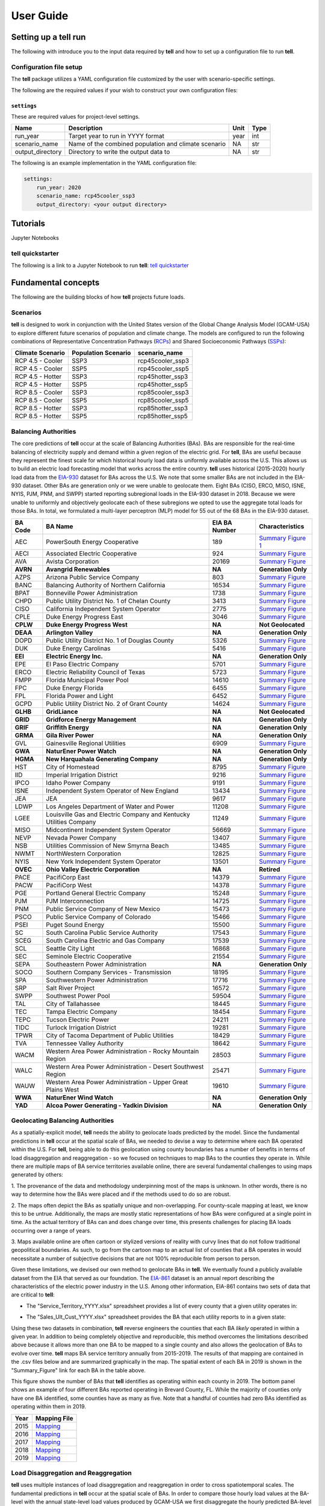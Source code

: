 ===============
User Guide
===============

Setting up a **tell** run
-------------------------

The following with introduce you to the input data required by **tell** and how to set up a configuration file to run **tell**.

Configuration file setup
~~~~~~~~~~~~~~~~~~~~~~~

The **tell** package utilizes a YAML configuration file customized by the user with scenario-specific settings.

The following are the required values if your wish to construct your own configuration files:

``settings``
^^^^^^^^^^^^
These are required values for project-level settings.

.. table::

    +--------------------+-------------------------------------------------------+-------+-------+
    | Name               | Description                                           | Unit  | Type  |
    +====================+=======================================================+=======+=======+
    | run_year           | Target year to run in YYYY format                     | year  | int   |
    +--------------------+-------------------------------------------------------+-------+-------+
    | scenario_name      | Name of the combined population and climate scenario  | NA    | str   |
    +--------------------+-------------------------------------------------------+-------+-------+
    | output_directory   | Directory to write the output data to                 | NA    | str   |
    +--------------------+-------------------------------------------------------+-------+-------+

The following is an example implementation in the YAML configuration file:

.. code-block:: yaml

  settings:
      run_year: 2020
      scenario_name: rcp45cooler_ssp3
      output_directory: <your output directory>


Tutorials
---------
Jupyter Notebooks

**tell** quickstarter
~~~~~~~~~~~~~~~~~~~~~
The following is a link to a Jupyter Notebook to run **tell**:  `tell quickstarter <https://github.com/IMMM-SFA/cerf/blob/main/notebooks/quickstarter.ipynb>`_


Fundamental concepts
----------------------------------
The following are the building blocks of how **tell** projects future loads.

Scenarios
~~~~~~~~~
**tell** is designed to work in conjunction with the United States version of the Global Change Analysis Model (GCAM-USA)
to explore different future scenarios of population and climate change. The models are configured to run the following
combinations of Representative Concentration Pathways (`RCPs <https://en.wikipedia.org/wiki/Representative_Concentration_Pathway>`_)
and Shared Socioeconomic Pathways (`SSPs <https://en.wikipedia.org/wiki/Shared_Socioeconomic_Pathways>`_):

.. list-table::
    :header-rows: 1

    * - Climate Scenario
      - Population Scenario
      - scenario_name
    * - RCP 4.5 - Cooler
      - SSP3
      - rcp45cooler_ssp3
    * - RCP 4.5 - Cooler
      - SSP5
      - rcp45cooler_ssp5
    * - RCP 4.5 - Hotter
      - SSP3
      - rcp45hotter_ssp3
    * - RCP 4.5 - Hotter
      - SSP5
      - rcp45hotter_ssp5
    * - RCP 8.5 - Cooler
      - SSP3
      - rcp85cooler_ssp3
    * - RCP 8.5 - Cooler
      - SSP5
      - rcp85cooler_ssp5
    * - RCP 8.5 - Hotter
      - SSP3
      - rcp85hotter_ssp3
    * - RCP 8.5 - Hotter
      - SSP5
      - rcp85hotter_ssp5


Balancing Authorities
~~~~~~~~~~~~~~~~~~~~~
The core predictions of **tell** occur at the scale of Balancing Authorities (BAs). BAs are responsible for the real-time balancing of electricity supply and demand within a given region of the electric grid.
For **tell**, BAs are useful because they represent the finest scale for which historical hourly load data is uniformly available across the U.S. This allows us to build an electric load forecasting
model that works across the entire country. **tell** uses historical (2015-2020) hourly load data from the `EIA-930 <https://www.eia.gov/electricity/gridmonitor/about>`_ dataset for BAs across the U.S. We note
that some smaller BAs are not included in the EIA-930 dataset. Other BAs are generation only or we were unable to geolocate them. Eight BAs (CISO, ERCO, MISO, ISNE, NYIS, PJM, PNM, and SWPP) started
reporting subregional loads in the EIA-930 dataset in 2018. Because we were unable to uniformly and objectively geolocate each of these subregions we opted to use the aggregate total loads for those BAs.
In total, we formulated a multi-layer perceptron (MLP) model for 55 out of the 68 BAs in the EIA-930 dataset.

.. list-table::
    :header-rows: 1

    * - BA Code
      - BA Name
      - EIA BA Number
      - Characteristics
    * - AEC
      - PowerSouth Energy Cooperative
      - 189
      - `Summary Figure 1 <source/images/AEC_Quick_Look_Plots.png>`_
    * - AECI
      - Associated Electric Cooperative
      - 924
      - `Summary Figure <images/AECI_Quick_Look_Plots.png>`_
    * - AVA
      - Avista Corporation
      - 20169
      - `Summary Figure <images/AVA_Quick_Look_Plots.png>`_
    * - **AVRN**
      - **Avangrid Renewables**
      - **NA**
      - **Generation Only**
    * - AZPS
      - Arizona Public Service Company
      - 803
      - `Summary Figure <images/AZPS_Quick_Look_Plots.png>`_
    * - BANC
      - Balancing Authority of Northern California
      - 16534
      - `Summary Figure <images/BANC_Quick_Look_Plots.png>`_
    * - BPAT
      - Bonneville Power Administration
      - 1738
      - `Summary Figure <images/BPAT_Quick_Look_Plots.png>`_
    * - CHPD
      - Public Utility District No. 1 of Chelan County
      - 3413
      - `Summary Figure <images/CHPD_Quick_Look_Plots.png>`_
    * - CISO
      - California Independent System Operator
      - 2775
      - `Summary Figure <images/CISO_Quick_Look_Plots.png>`_
    * - CPLE
      - Duke Energy Progress East
      - 3046
      - `Summary Figure <images/CPLE_Quick_Look_Plots.png>`_
    * - **CPLW**
      - **Duke Energy Progress West**
      - **NA**
      - **Not Geolocated**
    * - **DEAA**
      - **Arlington Valley**
      - **NA**
      - **Generation Only**
    * - DOPD
      - Public Utility District No. 1 of Douglas County
      - 5326
      - `Summary Figure <images/DOPD_Quick_Look_Plots.png>`_
    * - DUK
      - Duke Energy Carolinas
      - 5416
      - `Summary Figure <images/DUK_Quick_Look_Plots.png>`_
    * - **EEI**
      - **Electric Energy Inc.**
      - **NA**
      - **Generation Only**
    * - EPE
      - El Paso Electric Company
      - 5701
      - `Summary Figure <images/EPE_Quick_Look_Plots.png>`_
    * - ERCO
      - Electric Reliability Council of Texas
      - 5723
      - `Summary Figure <images/ERCO_Quick_Look_Plots.png>`_
    * - FMPP
      - Florida Municipal Power Pool
      - 14610
      - `Summary Figure <images/FMPP_Quick_Look_Plots.png>`_
    * - FPC
      - Duke Energy Florida
      - 6455
      - `Summary Figure <images/FPC_Quick_Look_Plots.png>`_
    * - FPL
      - Florida Power and Light
      - 6452
      - `Summary Figure <images/FPL_Quick_Look_Plots.png>`_
    * - GCPD
      - Public Utility District No. 2 of Grant County
      - 14624
      - `Summary Figure <images/GCPD_Quick_Look_Plots.png>`_
    * - **GLHB**
      - **GridLiance**
      - **NA**
      - **Not Geolocated**
    * - **GRID**
      - **Gridforce Energy Management**
      - **NA**
      - **Generation Only**
    * - **GRIF**
      - **Griffith Energy**
      - **NA**
      - **Generation Only**
    * - **GRMA**
      - **Gila River Power**
      - **NA**
      - **Generation Only**
    * - GVL
      - Gainesville Regional Utilities
      - 6909
      - `Summary Figure <images/GVL_Quick_Look_Plots.png>`_
    * - **GWA**
      - **NaturEner Power Watch**
      - **NA**
      - **Generation Only**
    * - **HGMA**
      - **New Harquahala Generating Company**
      - **NA**
      - **Generation Only**
    * - HST
      - City of Homestead
      - 8795
      - `Summary Figure <images/HST_Quick_Look_Plots.png>`_
    * - IID
      - Imperial Irrigation District
      - 9216
      - `Summary Figure <images/IID_Quick_Look_Plots.png>`_
    * - IPCO
      - Idaho Power Company
      - 9191
      - `Summary Figure <images/IPCO_Quick_Look_Plots.png>`_
    * - ISNE
      - Independent System Operator of New England
      - 13434
      - `Summary Figure <images/ISNE_Quick_Look_Plots.png>`_
    * - JEA
      - JEA
      - 9617
      - `Summary Figure <images/JEA_Quick_Look_Plots.png>`_
    * - LDWP
      - Los Angeles Department of Water and Power
      - 11208
      - `Summary Figure <images/LDWP_Quick_Look_Plots.png>`_
    * - LGEE
      - Louisville Gas and Electric Company and Kentucky Utilities Company
      - 11249
      - `Summary Figure <images/LGEE_Quick_Look_Plots.png>`_
    * - MISO
      - Midcontinent Independent System Operator
      - 56669
      - `Summary Figure <images/MISO_Quick_Look_Plots.png>`_
    * - NEVP
      - Nevada Power Company
      - 13407
      - `Summary Figure <images/NEVP_Quick_Look_Plots.png>`_
    * - NSB
      - Utilities Commission of New Smyrna Beach
      - 13485
      - `Summary Figure <images/NSB_Quick_Look_Plots.png>`_
    * - NWMT
      - NorthWestern Corporation
      - 12825
      - `Summary Figure <images/NWMT_Quick_Look_Plots.png>`_
    * - NYIS
      - New York Independent System Operator
      - 13501
      - `Summary Figure <images/NYIS_Quick_Look_Plots.png>`_
    * - **OVEC**
      - **Ohio Valley Electric Corporation**
      - **NA**
      - **Retired**
    * - PACE
      - PacifiCorp East
      - 14379
      - `Summary Figure <images/PACE_Quick_Look_Plots.png>`_
    * - PACW
      - PacifiCorp West
      - 14378
      - `Summary Figure <images/PACW_Quick_Look_Plots.png>`_
    * - PGE
      - Portland General Electric Company
      - 15248
      - `Summary Figure <images/PGE_Quick_Look_Plots.png>`_
    * - PJM
      - PJM Interconnection
      - 14725
      - `Summary Figure <images/PJM_Quick_Look_Plots.png>`_
    * - PNM
      - Public Service Company of New Mexico
      - 15473
      - `Summary Figure <images/PNM_Quick_Look_Plots.png>`_
    * - PSCO
      - Public Service Company of Colorado
      - 15466
      - `Summary Figure <images/PSCO_Quick_Look_Plots.png>`_
    * - PSEI
      - Puget Sound Energy
      - 15500
      - `Summary Figure <images/PSEI_Quick_Look_Plots.png>`_
    * - SC
      - South Carolina Public Service Authority
      - 17543
      - `Summary Figure <images/SC_Quick_Look_Plots.png>`_
    * - SCEG
      - South Carolina Electric and Gas Company
      - 17539
      - `Summary Figure <images/SCEG_Quick_Look_Plots.png>`_
    * - SCL
      - Seattle City Light
      - 16868
      - `Summary Figure <images/SCL_Quick_Look_Plots.png>`_
    * - SEC
      - Seminole Electric Cooperative
      - 21554
      - `Summary Figure <images/SEC_Quick_Look_Plots.png>`_
    * - SEPA
      - Southeastern Power Administration
      - **NA**
      - **Generation Only**
    * - SOCO
      - Southern Company Services - Transmission
      - 18195
      - `Summary Figure <images/SOCO_Quick_Look_Plots.png>`_
    * - SPA
      - Southwestern Power Administration
      - 17716
      - `Summary Figure <images/SPA_Quick_Look_Plots.png>`_
    * - SRP
      - Salt River Project
      - 16572
      - `Summary Figure <images/SRP_Quick_Look_Plots.png>`_
    * - SWPP
      - Southwest Power Pool
      - 59504
      - `Summary Figure <images/SWPP_Quick_Look_Plots.png>`_
    * - TAL
      - City of Tallahassee
      - 18445
      - `Summary Figure <images/TAL_Quick_Look_Plots.png>`_
    * - TEC
      - Tampa Electric Company
      - 18454
      - `Summary Figure <images/TEC_Quick_Look_Plots.png>`_
    * - TEPC
      - Tucson Electric Power
      - 24211
      - `Summary Figure <images/TEPC_Quick_Look_Plots.png>`_
    * - TIDC
      - Turlock Irrigation District
      - 19281
      - `Summary Figure <images/TIDC_Quick_Look_Plots.png>`_
    * - TPWR
      - City of Tacoma Department of Public Utilities
      - 18429
      - `Summary Figure <images/TPWR_Quick_Look_Plots.png>`_
    * - TVA
      - Tennessee Valley Authority
      - 18642
      - `Summary Figure <images/TVA_Quick_Look_Plots.png>`_
    * - WACM
      - Western Area Power Administration - Rocky Mountain Region
      - 28503
      - `Summary Figure <images/WACM_Quick_Look_Plots.png>`_
    * - WALC
      - Western Area Power Administration - Desert Southwest Region
      - 25471
      - `Summary Figure <images/WALC_Quick_Look_Plots.png>`_
    * - WAUW
      - Western Area Power Administration - Upper Great Plains West
      - 19610
      - `Summary Figure <images/WAUW_Quick_Look_Plots.png>`_
    * - **WWA**
      - **NaturEner Wind Watch**
      - **NA**
      - **Generation Only**
    * - **YAD**
      - **Alcoa Power Generating - Yadkin Division**
      - **NA**
      - **Generation Only**


Geolocating Balancing Authorities
~~~~~~~~~~~~~~~~~~~~~~~~~~~~~~~~~
As a spatially-explicit model, **tell** needs the ability to geolocate loads predicted by the model. Since the fundamental predictions
in **tell** occur at the spatial scale of BAs, we needed to devise a way to determine where each BA operated within the U.S.
For **tell**, being able to do  this geolocation using county boundaries has a number of benefits in terms of load disaggregation
and reaggregation - so we focused on techniques to map BAs to the counties they operate in. While there are multiple maps
of BA service territories available online, there are several fundamental challenges to using maps generated by others:

1. The provenance of the data and methodology underpinning most of the maps is unknown. In other words, there is no way to determine
how the BAs were placed and if the methods used to do so are robust.

2. The maps often depict the BAs as spatially unique and non-overlapping. For county-scale mapping at least, we know this to be
untrue. Additionally, the maps are mostly static representations of how BAs were configured at a single point in time. As the
actual territory of BAs can and does change over time, this presents challenges for placing BA loads occurring over a range of years.

3. Maps available online are often cartoon or stylized versions of reality with curvy lines that do not follow traditional geopolitical
boundaries. As such, to go from the cartoon map to an actual list of counties that a BA operates in would necessitate a number of
subjective decisions that are not 100% reproducible from person to person.

Given these limitations, we devised our own method to geolocate BAs in **tell**. We eventually found a publicly available
dataset from the EIA that served as our foundation. The `EIA-861 <https://www.eia.gov/electricity/data/eia861/>`_ dataset is an annual
report describing the characteristics of the electric power industry in the U.S. Among other information, EIA-861 contains two sets of
data that are critical to **tell**:

* The "Service_Territory_YYYY.xlsx" spreadsheet provides a list of every county that a given utility operates in:

.. image:: _static/utility_to_county.png
   :width: 600
   :align: center

* The "Sales_Ult_Cust_YYYY.xlsx" spreadsheet provides the BA that each utility reports to in a given state:

.. image:: _static/utility_to_ba.png
   :width: 600
   :align: center

Using these two datasets in combination, **tell** reverse engineers the counties that each BA *likely* operated in within a given year. In
addition to being completely objective and reproducible, this method overcomes the limitations described above because it allows
more than one BA to be mapped to a single county and also allows the geolocation of BAs to evolve over time. **tell**
maps BA service territory annually from 2015-2019. The results of that mapping are contained in the .csv files below and are
summarized graphically in the map. The spatial extent of each BA in 2019 is shown in the "Summary_Figure" link for each
BA in the table above.

.. image:: _static/Overlapping_Balancing_Authorities_Map.png
   :width: 900
   :align: center

This figure shows the number of BAs that **tell** identifies as operating within each county in 2019. The bottom panel shows an example
of four different BAs reported operating in Brevard County, FL. While the majority of counties only have one BA identified, some counties
have as many as five. Note that a handful of counties had zero BAs identified as operating within them in 2019.

.. list-table::
    :header-rows: 1

    * - Year
      - Mapping File
    * - 2015
      - `Mapping <user_guide_data/fips_service_match_2015.csv>`_
    * - 2016
      - `Mapping <user_guide_data/fips_service_match_2016.csv>`_
    * - 2017
      - `Mapping <user_guide_data/fips_service_match_2017.csv>`_
    * - 2018
      - `Mapping <user_guide_data/fips_service_match_2018.csv>`_
    * - 2019
      - `Mapping <user_guide_data/fips_service_match_2019.csv>`_


Load Disaggregation and Reaggregation
~~~~~~~~~~~~~~~~~~~~~~~~~~~~~~~~~~~~~
**tell** uses multiple instances of load disaggregation and reaggregation in order to cross spatiotemporal scales. The fundamental
predictions in **tell** occur at the spatial scale of BAs. In order to compare those hourly load values at the BA-level with the
annual state-level load values produced by GCAM-USA we first disaggregate the hourly predicted BA-level loads to the county-level
and then reaggregate those hourly county-level loads to an annual total load prediction for each state. For each BA we identify
the counties that BA operates in using the methodology described above. We then use the
county-level populations for those counties to determine the fraction of the BA's total load that should be assigned to each county. A
graphical depiction of this for the ISNE BA is shown below. The load received by each county in a BA's service territory thus has the
same shape and temporal patterns, but the magnitude varies depending on the population in that county relative to the total population
in the BA's service territory. As there are spatial overlaps in BAs, many counties receive partial loads from more than one BA.

.. image:: _static/Load_Projection_Dissagregation_Example_ISNE.png
   :width: 900
   :align: center

Once the load projections from all BAs in **tell** have been disaggregated to the county-level, we next sum up the loads from all
counties in a given state to get annual total state-level loads which are scaled to match the projections from GCAM-USA. The scaling
factors for each state are then applied to all county-level hourly load values in that state. The final output of **tell** is thus
a series of 8760-hr time series of total electricity loads at the state-, county-, and BA-level that are conceptually and quantitatively
consistent with one another.

It is important to note that the future evolution of population is also taken into account in **tell**. Projected annual changes in
population for each county and state are generated using the SSP scenarios. Those future populations are used in post-processing the
MLP models and to derive new weighting factors to be used in disaggregating and reaggregating future **tell** loads.
Thus, in an example scenario where lots of people move to Southern California, the counties there would not only receive a higher
proportion of the BA-level loads for BAs operating there, but would also have an incrementally larger impact on the future total
hourly load profile for California as a whole.


Multi-Layer Perceptron (MLP) Models
~~~~~~~~~~~~~~~~~~~~~~~~~~~~~~~~~~~
**tell** uses a series of multilayer perceptron (MLP) models to predict future loads. There is one unique MLP model for each BA. The
MLP models are trained on historical load data from the `EIA-930 <https://www.eia.gov/electricity/gridmonitor/about>`_ dataset and
weather from IM3's historical runs using the Weather Research and Forecasting (WRF) model. The MLP models for each BA were
trained on data from 2016-2018 and evaluated against observed loads from 2019. Details of the MLP predictive variables are included
in the table below.

.. list-table::
    :header-rows: 1

    * - Predictive Variable
      - Description
      - Units/Format
    * - Temperature
      - 2-m temperature from WRF (T2)
      - K
    * - Specific humidity
      - 2-m water vapor mixing ratio from WRF (Q2)
      - kg kg :sup:`-1`
    * - Shortwave radiation
      - Downward shortwave radiative flux from WRF (SWdn)
      - W m :sup:`-2`
    * - Longwave radiation
      - Downward longwave radiative flux from WRF (GLW)
      - W m :sup:`-2`
    * - Wind speed
      - Wind speed derived from 10-m U and V wind components from WRF (U10 and V10)
      - m s :sup:`-1`
    * - Day of the week
      - Day of the week
      - Weekday or weekend
    * - Hour of the day
      - Hour of the day in UTC
      - 00-23
    * - Population
      - Total population in the counties covered by the BA
      - NA

Key outputs
-----------
**tell** produces four types of output files. Each type of output is both written out as a .csv file in the ``output_directory`` and
returned as a Pandas DataFrame. Each type of output file can be suppressed by commenting out the relevant line in ``tell.execute_tell``.
Missing values in each output file are coded as -9999. All times are in UTC.

State summary data
~~~~~~~~~~~~~~~~~~
This output file gives the annual total loads for each of the 48 states in the CONUS and the District of Columbia. It also contains the scaling factor for each state that force the aggregate annual total loads from  **tell** to agree with those produced by GCAM-USA.

Filename: *TELL_State_Summary_Data_YYYY.csv*

DataFrame: *TBD*

.. list-table::
    :header-rows: 1

    * - Name
      - Description
      - Units/Format
    * - Year
      - Year of load
      - NA
    * - State_Name
      - Name of the state
      - NA
    * - State_FIPS
      - `FIPS <https://www.census.gov/library/reference/code-lists/ansi.html>`_ code of the state
      - NA
    * - State_Scaling_Factor
      - Scaling factor to force agreement between **tell** and GCAM-USA annual total loads
      - NA
    * - GCAM_USA_Load_TWh
      - Annual total load for the state from GCAM-USA
      - TWh
    * - Raw_TELL_Load_TWh
      - Unscaled annual total load for the state from TELL
      - TWh
    * - Scaled_TELL_Load_TWh
      - Scaled annual total load for the state from TELL
      - TWh


State hourly load data
~~~~~~~~~~~~~~~~~~~~~~
This output file gives the hourly time-series of total loads for each of the 48 states in the CONUS and the District of Columbia.

Filename: *TELL_State_Hourly_Load_Data_YYYY.csv*

DataFrame: *TBD*

.. list-table::
    :header-rows: 1

    * - Name
      - Description
      - Units/Format
    * - State_Name
      - Name of the state
      - NA
    * - State_FIPS
      - `FIPS <https://www.census.gov/library/reference/code-lists/ansi.html>`_ code of the state
      - NA
    * - Time_UTC
      - Hour of the load in UTC
      - YYYY-MM-DD HH:MM:SS
    * - Raw_TELL_State_Load_MWh
      - Unscaled hourly total load for the state from TELL
      - MWh
    * - Scaled_TELL_State_Load_MWh
      - Scaled hourly total load for the state from TELL
      - MWh


Balancing authority hourly load data
~~~~~~~~~~~~~~~~~~~~~~~~~~~~~~~~~~~~
This output file gives the hourly time-series of total loads for each of the BAs simulated by **tell**.

Filename: *TELL_Balancing_Authority_Hourly_Load_Data_YYYY.csv*

DataFrame: *TBD*

.. list-table::
    :header-rows: 1

    * - Name
      - Description
      - Units/Format
    * - BA_Code
      - Alphanumeric code for the BA
      - NA
    * - BA_Number
      - Designated EIA number for the BA
      - NA
    * - Time_UTC
      - Hour of the load in UTC
      - YYYY-MM-DD HH:MM:SS
    * - Raw_TELL_BA_Load_MWh
      - Unscaled hourly total load for the BA from TELL
      - MWh
    * - Scaled_TELL_BA_Load_MWh
      - Scaled hourly total load for the BA from TELL
      - MWh


County hourly load data
~~~~~~~~~~~~~~~~~~~~~~~~~~~~~~~~~~~~
This collection of output files gives the hourly time-series of total loads for each county in the CONUS and the District of Columbia. These output files are stored in a subdirectory of ``output_directory`` named ``County_Level_Data``.

Filename Format: *TELL_statename_countyname_Hourly_Load_Data_YYYY.csv*

DataFrame: *TBD*

.. list-table::
    :header-rows: 1

    * - Name
      - Description
      - Units/Format
    * - County_Name
      - Name of the county
      - NA
    * - County_FIPS
      - `FIPS <https://www.census.gov/library/reference/code-lists/ansi.html>`_ code of the county
      - NA
    * - State_Name
      - Name of the state the county is in
      - NA
    * - State_FIPS
      - `FIPS <https://www.census.gov/library/reference/code-lists/ansi.html>`_ code of the state
      - NA
    * - Time_UTC
      - Hour of the load in UTC
      - YYYY-MM-DD HH:MM:SS
    * - Raw_TELL_County_Load_MWh
      - Unscaled hourly total load for the county from TELL
      - MWh
    * - Scaled_TELL_County_Load_MWh
      - Scaled hourly total load for the county from TELL
      - MWh